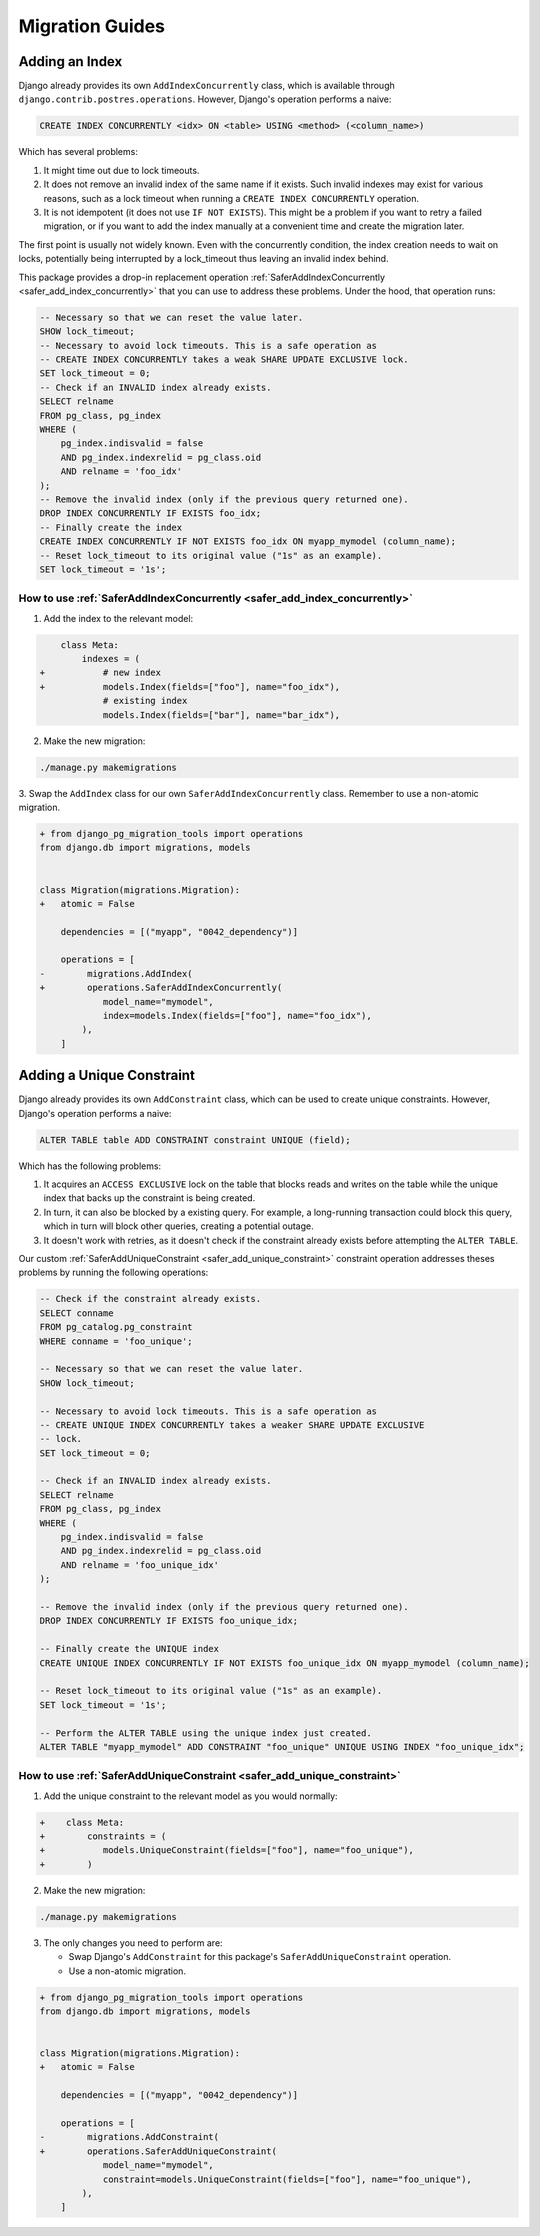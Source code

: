 Migration Guides
================


.. _guide_adding_an_index:

Adding an Index
---------------

Django already provides its own ``AddIndexConcurrently`` class, which is
available through ``django.contrib.postres.operations``. However, Django's
operation performs a naive:

.. code-block:: sql

  CREATE INDEX CONCURRENTLY <idx> ON <table> USING <method> (<column_name>)

Which has several problems:

1. It might time out due to lock timeouts.
2. It does not remove an invalid index of the same name if it exists.
   Such invalid indexes may exist for various reasons, such as a lock
   timeout when running a ``CREATE INDEX CONCURRENTLY`` operation.
3. It is not idempotent (it does not use ``IF NOT EXISTS``). This might be a
   problem if you want to retry a failed migration, or if you want to add
   the index manually at a convenient time and create the migration later.

The first point is usually not widely known. Even with the concurrently
condition, the index creation needs to wait on locks, potentially being
interrupted by a lock_timeout thus leaving an invalid index behind.

This package provides a drop-in replacement operation
:ref:`SaferAddIndexConcurrently <safer_add_index_concurrently>` that you can
use to address these problems. Under the hood, that operation runs:

.. code-block:: sql

  -- Necessary so that we can reset the value later.
  SHOW lock_timeout;
  -- Necessary to avoid lock timeouts. This is a safe operation as
  -- CREATE INDEX CONCURRENTLY takes a weak SHARE UPDATE EXCLUSIVE lock.
  SET lock_timeout = 0;
  -- Check if an INVALID index already exists.
  SELECT relname
  FROM pg_class, pg_index
  WHERE (
      pg_index.indisvalid = false
      AND pg_index.indexrelid = pg_class.oid
      AND relname = 'foo_idx'
  );
  -- Remove the invalid index (only if the previous query returned one).
  DROP INDEX CONCURRENTLY IF EXISTS foo_idx;
  -- Finally create the index
  CREATE INDEX CONCURRENTLY IF NOT EXISTS foo_idx ON myapp_mymodel (column_name);
  -- Reset lock_timeout to its original value ("1s" as an example).
  SET lock_timeout = '1s';


.. _guide_how_to_use_safer_add_index_concurrently:

How to use :ref:`SaferAddIndexConcurrently <safer_add_index_concurrently>`
__________________________________________________________________________

1. Add the index to the relevant model:

.. code-block:: diff

      class Meta:
          indexes = (
  +           # new index
  +           models.Index(fields=["foo"], name="foo_idx"),
              # existing index
              models.Index(fields=["bar"], name="bar_idx"),

2. Make the new migration:

.. code-block:: bash

  ./manage.py makemigrations

3. Swap the ``AddIndex`` class for our own ``SaferAddIndexConcurrently`` class.
Remember to use a non-atomic migration.

.. code-block:: diff

  + from django_pg_migration_tools import operations
  from django.db import migrations, models


  class Migration(migrations.Migration):
  +   atomic = False

      dependencies = [("myapp", "0042_dependency")]

      operations = [
  -        migrations.AddIndex(
  +        operations.SaferAddIndexConcurrently(
              model_name="mymodel",
              index=models.Index(fields=["foo"], name="foo_idx"),
          ),
      ]


.. _guide_adding_a_unique_constraint:

Adding a Unique Constraint
--------------------------

Django already provides its own ``AddConstraint`` class, which can be used to
create unique constraints. However, Django's operation performs a naive:

.. code-block:: sql

  ALTER TABLE table ADD CONSTRAINT constraint UNIQUE (field);

Which has the following problems:

1. It acquires an ``ACCESS EXCLUSIVE`` lock on the table that blocks reads and
   writes on the table while the unique index that backs up the constraint is
   being created.
2. In turn, it can also be blocked by a existing query. For example, a
   long-running transaction could block this query, which in turn will block
   other queries, creating a potential outage.
3. It doesn't work with retries, as it doesn't check if the constraint
   already exists before attempting the ``ALTER TABLE``.

Our custom :ref:`SaferAddUniqueConstraint <safer_add_unique_constraint>`
constraint operation addresses theses problems by running the following
operations:

.. code-block:: sql

  -- Check if the constraint already exists.
  SELECT conname
  FROM pg_catalog.pg_constraint
  WHERE conname = 'foo_unique';

  -- Necessary so that we can reset the value later.
  SHOW lock_timeout;

  -- Necessary to avoid lock timeouts. This is a safe operation as
  -- CREATE UNIQUE INDEX CONCURRENTLY takes a weaker SHARE UPDATE EXCLUSIVE
  -- lock.
  SET lock_timeout = 0;

  -- Check if an INVALID index already exists.
  SELECT relname
  FROM pg_class, pg_index
  WHERE (
      pg_index.indisvalid = false
      AND pg_index.indexrelid = pg_class.oid
      AND relname = 'foo_unique_idx'
  );

  -- Remove the invalid index (only if the previous query returned one).
  DROP INDEX CONCURRENTLY IF EXISTS foo_unique_idx;

  -- Finally create the UNIQUE index
  CREATE UNIQUE INDEX CONCURRENTLY IF NOT EXISTS foo_unique_idx ON myapp_mymodel (column_name);

  -- Reset lock_timeout to its original value ("1s" as an example).
  SET lock_timeout = '1s';

  -- Perform the ALTER TABLE using the unique index just created.
  ALTER TABLE "myapp_mymodel" ADD CONSTRAINT "foo_unique" UNIQUE USING INDEX "foo_unique_idx";

.. dropdown:: Information about ``deferrable``
    :color: info
    :icon: info

    The ``deferrable`` argument of ``UniqueConstraint`` is respected.

    That is, if set to ``models.Deferrable.DEFERRED``, the ``ALTER TABLE``
    command above will include the suffix ``DEFERRABLE INITIALLY
    DEFERRED``.

    The other value for ``models.Deferrable`` is ``IMMEDIATE``. No changes
    are performed on the ``ALTER TABLE`` statement in this case as
    ``IMMEDIATE`` is the default Postgres behaviour.

.. _guide_how_to_use_safer_add_unique_constraint:

How to use :ref:`SaferAddUniqueConstraint <safer_add_unique_constraint>`
________________________________________________________________________

1. Add the unique constraint to the relevant model as you would normally:

.. code-block:: diff

  +    class Meta:
  +        constraints = (
  +           models.UniqueConstraint(fields=["foo"], name="foo_unique"),
  +        )

2. Make the new migration:

.. code-block:: bash

  ./manage.py makemigrations

3. The only changes you need to perform are:

   - Swap Django's ``AddConstraint`` for this package's
     ``SaferAddUniqueConstraint`` operation.
   - Use a non-atomic migration.

.. code-block:: diff

  + from django_pg_migration_tools import operations
  from django.db import migrations, models


  class Migration(migrations.Migration):
  +   atomic = False

      dependencies = [("myapp", "0042_dependency")]

      operations = [
  -        migrations.AddConstraint(
  +        operations.SaferAddUniqueConstraint(
              model_name="mymodel",
              constraint=models.UniqueConstraint(fields=["foo"], name="foo_unique"),
          ),
      ]
